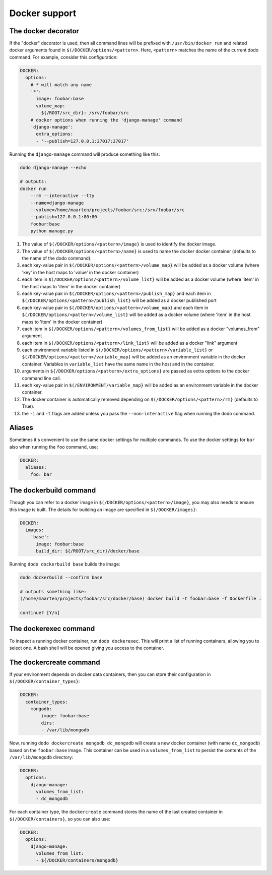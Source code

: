 .. _docker_support:

**************
Docker support
**************

The docker decorator
====================

If the "docker" decorator is used, then all command lines will be prefixed with ``/usr/bin/docker run`` and related docker arguments found in ``$(/DOCKER/options/<pattern>``. Here, ``<pattern>`` matches the name of the current dodo command. For example, consider this configuration:

.. code-block:: yaml

    DOCKER:
      options:
        # * will match any name
        '*':
          image: foobar:base
          volume_map:
            ${/ROOT/src_dir}: /srv/foobar/src
        # docker options when running the 'django-manage' command
        'django-manage':
          extra_options:
          - '--publish=127.0.0.1:27017:27017'

Running the ``django-manage`` command will produce something like this:

.. code-block:: bash

    dodo django-manage --echo

    # outputs:
    docker run
        --rm --interactive --tty
        --name=django-manage
        --volume=/home/maarten/projects/foobar/src:/srv/foobar/src
        --publish=127.0.0.1:80:80
        foobar:base
        python manage.py


#. The value of ``$(/DOCKER/options/<pattern>/image}`` is used to identify the docker image.

#. The value of ``$(/DOCKER/options/<pattern>/name}`` is used to name the docker docker container (defaults to the name of the dodo command).

#. each key-value pair in ``$(/DOCKER/options/<pattern>/volume_map}`` will be added as a docker volume (where 'key' in the host maps to 'value' in the docker container)

#. each item in ``$(/DOCKER/options/<pattern>/volume_list}`` will be added as a docker volume (where 'item' in the host maps to 'item' in the docker container)

#. each key-value pair in ``$(/DOCKER/options/<pattern>/publish_map}`` and each item in ``$(/DOCKER/options/<pattern>/publish_list}`` will be added as a docker published port

#. each key-value pair in ``$(/DOCKER/options/<pattern>/volume_map}`` and each item in ``$(/DOCKER/options/<pattern>/volume_list}`` will be added as a docker volume (where 'item' in the host maps to 'item' in the docker container)

#. each item in ``$(/DOCKER/options/<pattern>/volumes_from_list}`` will be added as a docker "volumes_from" argument

#. each item in ``$(/DOCKER/options/<pattern>/link_list}`` will be added as a docker "link" argument

#. each environment variable listed in ``$(/DOCKER/options/<pattern>/variable_list}`` or ``$(/DOCKER/options/<pattern>/variable_map}`` will be added as an environment variable in the docker container. Variables in ``variable_list`` have the same name in the host and in the container.

#. arguments in ``${/DOCKER/options/<pattern>/extra_options}`` are passed as extra options to the docker command line call.

#. each key-value pair in ``$(/ENVIRONMENT/variable_map}`` will be added as an environment variable in the docker container.

#. The docker container is automatically removed depending on ``$(/DOCKER/options/<pattern>/rm}`` (defaults to True).

#. the ``-i`` and ``-t`` flags are added unless you pass the ``--non-interactive`` flag when running the dodo command.


Aliases
=======
Sometimes it's convenient to use the same docker settings for multiple commands. To use the docker settings for ``bar`` also when running the ``foo`` command, use:

.. code-block:: yaml

    DOCKER:
      aliases:
        foo: bar


The dockerbuild command
=======================

Though you can refer to a docker image in ``$(/DOCKER/options/<pattern>/image}``, you may also needs to ensure this image is built. The details for building an image are specified in ``$(/DOCKER/images}``:

.. code-block:: yaml

    DOCKER:
      images:
        'base':
          image: foobar:base
          build_dir: ${/ROOT/src_dir}/docker/base

Running ``dodo dockerbuild base`` builds the image:

.. code-block:: bash

    dodo dockerbuild --confirm base

    # outputs something like:
    (/home/maarten/projects/foobar/src/docker/base) docker build -t foobar:base -f Dockerfile .

    continue? [Y/n]


The dockerexec command
======================

To inspect a running docker container, run ``dodo dockerexec``. This will print a list of running containers, allowing you to select one. A bash shell will be opened giving you access to the container.


The dockercreate command
========================

If your environment depends on docker data containers, then you can store their configuration in ``$(/DOCKER/container_types}``:

.. code-block:: yaml

    DOCKER:
      container_types:
        mongodb:
            image: foobar:base
            dirs:
            - /var/lib/mongodb

Now, running ``dodo dockercreate mongodb dc_mongodb`` will create a new docker container (with name ``dc_mongodb``) based on the ``foobar:base`` image. This container can be used in a ``volumes_from_list`` to persist the contents of the ``/var/lib/mongodb`` directory:

.. code-block:: yaml

    DOCKER:
      options:
        django-manage:
          volumes_from_list:
          - dc_mongodb

For each container type, the ``dockercreate`` command stores the name of the last created container in ``$(/DOCKER/containers}``, so you can also use:

.. code-block:: yaml

    DOCKER:
      options:
        django-manage:
          volumes_from_list:
          - ${/DOCKER/containers/mongodb}
